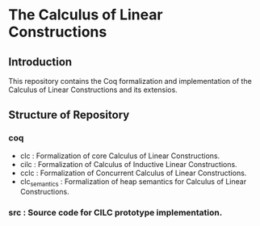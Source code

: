 * The Calculus of Linear Constructions

** Introduction
This repository contains the Coq formalization and implementation of the Calculus of Linear Constructions and its extensios.

** Structure of Repository
*** coq
- clc  : Formalization of core Calculus of Linear Constructions.
- cilc : Formalization of Calculus of Inductive Linear Constructions.
- cclc : Formalization of Concurrent Calculus of Linear Constructions.
- clc_semantics : Formalization of heap semantics for Calculus of Linear Constructions.
*** src : Source code for CILC prototype implementation.
